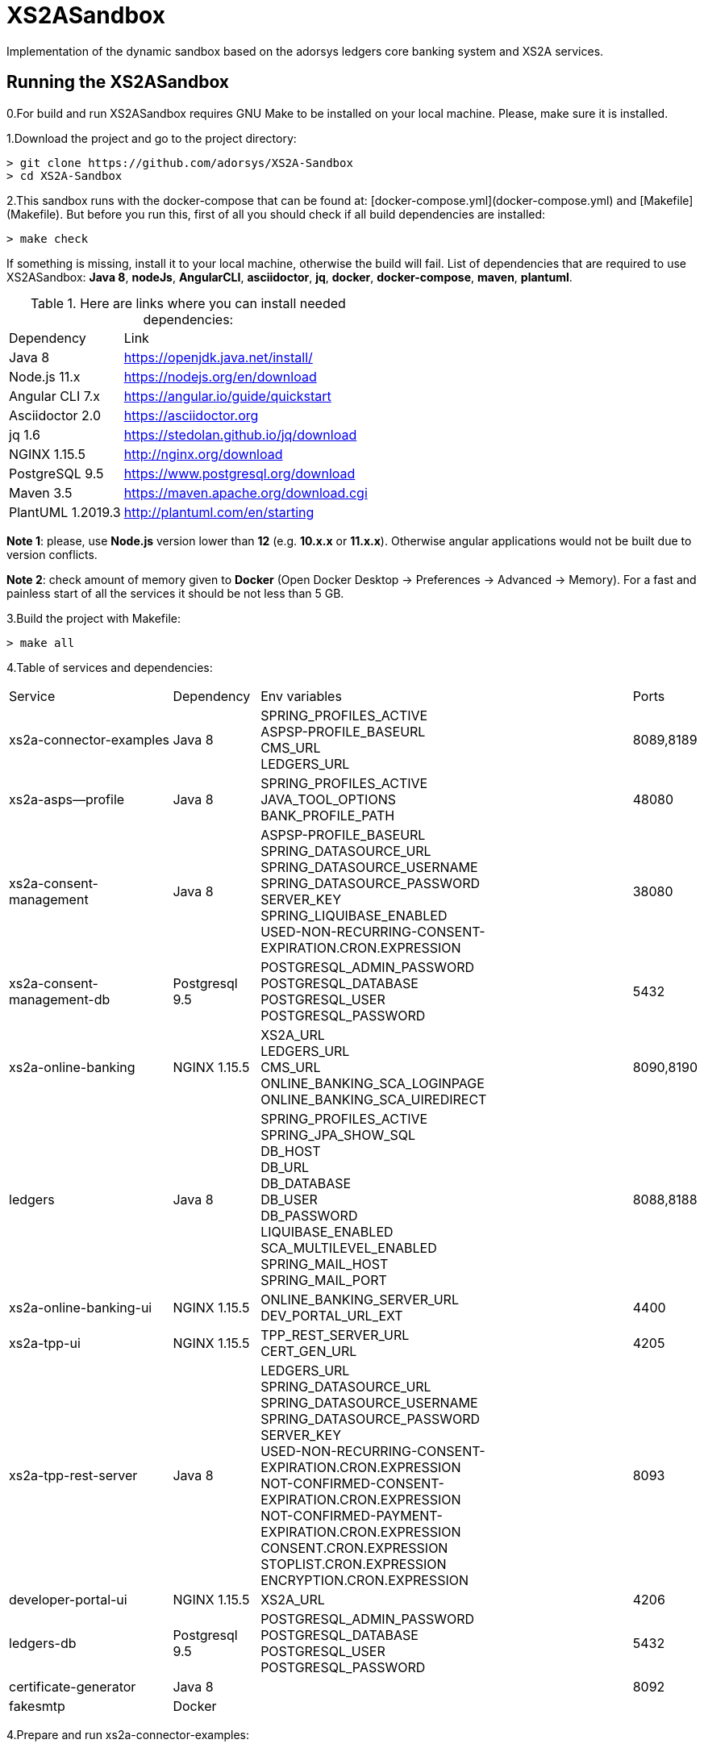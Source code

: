 # XS2ASandbox

Implementation of the dynamic sandbox based on the adorsys ledgers core banking system and XS2A services.

## Running the XS2ASandbox

0.For build and run XS2ASandbox requires GNU Make to be installed on your local machine. Please, make sure it is installed.

1.Download the project and go to the project directory:

```sh
> git clone https://github.com/adorsys/XS2A-Sandbox
> cd XS2A-Sandbox
```

2.This sandbox runs with the docker-compose that can be found at:  [docker-compose.yml](docker-compose.yml) and [Makefile](Makefile).
But before you run this, first of all you should check if all build dependencies are installed:

```sh
> make check
```

If something is missing, install it to your local machine, otherwise the build will fail. 
List of dependencies that are required to use XS2ASandbox: **Java 8**, **nodeJs**, **AngularCLI**, **asciidoctor**, **jq**, **docker**, **docker-compose**, **maven**, **plantuml**.

.Here are links where you can install needed dependencies:
[%autowidth.stretch]
|=== 
|Dependency |Link 
|Java 8 | https://openjdk.java.net/install/
|Node.js 11.x       | https://nodejs.org/en/download 
|Angular CLI 7.x    | https://angular.io/guide/quickstart                        
|Asciidoctor 2.0    | https://asciidoctor.org
|jq 1.6 | https://stedolan.github.io/jq/download  
|NGINX 1.15.5       | http://nginx.org/download
|PostgreSQL  9.5    | https://www.postgresql.org/download
|Maven    3.5       | https://maven.apache.org/download.cgi
|PlantUML 1.2019.3  | http://plantuml.com/en/starting
|===

**Note 1**: please, use **Node.js** version lower than **12** (e.g. **10.x.x** or **11.x.x**). Otherwise angular applications would not be built due to
version conflicts.

**Note 2**: check amount of memory given to **Docker** (Open Docker Desktop -> Preferences -> Advanced -> Memory).
For a fast and painless start of all the services it should be not less than 5 GB.

3.Build the project with Makefile:
  
```sh 
> make all
```

4.Table of services and dependencies:
[%autowidth.stretch]
|===
|Service |Dependency |Env variables |Ports     
|xs2a-connector-examples |Java 8 | SPRING_PROFILES_ACTIVE +
ASPSP-PROFILE_BASEURL + 
CMS_URL +
LEDGERS_URL | 8089,8189 
|xs2a-asps--profile |Java 8 | SPRING_PROFILES_ACTIVE +  
JAVA_TOOL_OPTIONS +
BANK_PROFILE_PATH | 48080           
|xs2a-consent-management |Java 8 |ASPSP-PROFILE_BASEURL +
SPRING_DATASOURCE_URL +
SPRING_DATASOURCE_USERNAME +
SPRING_DATASOURCE_PASSWORD +
SERVER_KEY +
SPRING_LIQUIBASE_ENABLED +
USED-NON-RECURRING-CONSENT-EXPIRATION.CRON.EXPRESSION | 38080          
| xs2a-consent-management-db | Postgresql 9.5 | POSTGRESQL_ADMIN_PASSWORD +
POSTGRESQL_DATABASE +
POSTGRESQL_USER +
POSTGRESQL_PASSWORD | 5432
|xs2a-online-banking | NGINX 1.15.5
|XS2A_URL +
LEDGERS_URL +
CMS_URL +
ONLINE_BANKING_SCA_LOGINPAGE +
ONLINE_BANKING_SCA_UIREDIRECT | 8090,8190
|ledgers | Java 8 | SPRING_PROFILES_ACTIVE +
SPRING_JPA_SHOW_SQL +
DB_HOST +
DB_URL +
DB_DATABASE +
DB_USER +
DB_PASSWORD +
LIQUIBASE_ENABLED +
SCA_MULTILEVEL_ENABLED +
SPRING_MAIL_HOST +
SPRING_MAIL_PORT 
| 8088,8188
|xs2a-online-banking-ui |NGINX 1.15.5 | ONLINE_BANKING_SERVER_URL +
DEV_PORTAL_URL_EXT | 4400
|xs2a-tpp-ui | NGINX 1.15.5 |  TPP_REST_SERVER_URL +
CERT_GEN_URL | 4205
| xs2a-tpp-rest-server |Java 8 |  LEDGERS_URL +
SPRING_DATASOURCE_URL +
SPRING_DATASOURCE_USERNAME +
SPRING_DATASOURCE_PASSWORD +
SERVER_KEY +
USED-NON-RECURRING-CONSENT-EXPIRATION.CRON.EXPRESSION +
 NOT-CONFIRMED-CONSENT-EXPIRATION.CRON.EXPRESSION +
NOT-CONFIRMED-PAYMENT-EXPIRATION.CRON.EXPRESSION +
CONSENT.CRON.EXPRESSION +
STOPLIST.CRON.EXPRESSION +
ENCRYPTION.CRON.EXPRESSION| 8093
|developer-portal-ui | NGINX 1.15.5 |  XS2A_URL | 4206
|ledgers-db |  Postgresql 9.5  | POSTGRESQL_ADMIN_PASSWORD +
POSTGRESQL_DATABASE +
POSTGRESQL_USER +
POSTGRESQL_PASSWORD 
|  5432
|certificate-generator |Java 8 | | 8092
| fakesmtp | Docker | |
|===


4.Prepare and  run  xs2a-connector-examples:

...

5.Prepare and run xs2a-asps-profile:

...

6.Prepare and run xs2a-consent-management:

...

7.Prepare and run xs2a-consent-management-db:

...

8.Prepare and run xs2a-online-banking: 

...

9.Prepare and run ledgers:

...

10.Prepare and run xs2a-online-banking-ui:

...

11.Prepare and run xs2a-tpp-ui:

...

12.Prepare and run xs2a-tpp-rest-server:

...

13.Prepare and run developer-portal-ui:

...

14.Prepare and run certificate-generator:

...

15.Prepare and run fakesmtp:

...

16.Prepare and run ledgers-db:

...

17.Open [Developer Portal](http://localhost:4206) and follow the manual to start working with XS2ASandbox.


## Links to local Swagger Interfaces

Following urls will access the swagger interfaces:

### XS2A Interface

```
http://localhost:8089/swagger-ui.html
```

### ASPSP-profile

ASPSP-profile is a module where bank-specific settings are stored.

```
http://localhost:48080/swagger-ui.html
```

## Links to local User Interfaces

### Developer portal UI

Developer portal is the main information resource on how to get started, how to test and work with XS2ASandbox.

```
http://localhost:4206
```

### Online banking UI

Online banking UI is an Angular application, developed to provide consents, payment confirmations and cancellation from PSU to ASPSP
 in case of redirect SCA approach.

```
http://localhost:4400
```

### TPP UI

TPP UI is an Angular application, which provides a user interface to TPP and allows to register, get test certificate and 
manage users and accounts.

```
http://localhost:4205
```

